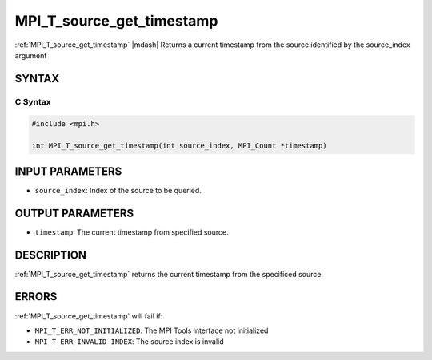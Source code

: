 .. _mpi_t_source_get_timestamp:


MPI_T_source_get_timestamp
========================== 

.. include_body

:ref:`MPI_T_source_get_timestamp` |mdash| Returns a current timestamp from the source identified by the source_index argument 


SYNTAX
------


C Syntax
^^^^^^^^

.. code-block:: c

   #include <mpi.h>

   int MPI_T_source_get_timestamp(int source_index, MPI_Count *timestamp)


INPUT PARAMETERS
----------------
* ``source_index``: Index of the source to be queried.

OUTPUT PARAMETERS
-----------------
* ``timestamp``: The current timestamp from specified source.

DESCRIPTION
-----------

:ref:`MPI_T_source_get_timestamp` returns the current timestamp from the specificed source.


ERRORS
------

:ref:`MPI_T_source_get_timestamp` will fail if:

* ``MPI_T_ERR_NOT_INITIALIZED``: The MPI Tools interface not initialized

* ``MPI_T_ERR_INVALID_INDEX``: The source index is invalid
